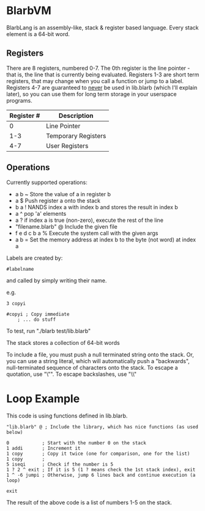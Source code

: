 * BlarbVM

BlarbLang is an assembly-like, stack & register based language. Every stack element is a 64-bit word.

** Registers
   There are 8 registers, numbered 0-7. The 0th register is the line pointer - that is, the line that is currently being evaluated. Registers 1-3 are short term registers, that may change when you call a function or jump to a label. Registers 4-7 are guaranteed to _never_ be used in lib.blarb (which I'll explain later), so you can use them for long term storage in your userspace programs.

|------------+---------------------|
| Register # | Description         |
|------------+---------------------|
|          0 | Line Pointer        |
|        1-3 | Temporary Registers |
|        4-7 | User Registers      |
|------------+---------------------|

** Operations

Currently supported operations:
- a b ~ Store the value of a in register b
- a $ Push register a onto the stack
- b a ! NANDS index a with index b and stores the result in index b
- a ^ pop 'a' elements
- a ? if index a is true (non-zero), execute the rest of the line
- "filename.blarb" @ Include the given file 
- f e d c b a % Execute the system call with the given args
- a b = Set the memory address at index b to the byte (not word) at index a

Labels are created by:

#+begin_src blarb
#labelname
#+end_src
and called by simply writing their name.

e.g.
#+begin_src blarb
3 copyi

#copyi ; Copy immediate
	; ... do stuff
#+end_src

To test, run "./blarb test/lib.blarb"

The stack stores a collection of 64-bit words

To include a file, you must push a null terminated string onto the stack.
Or, you can use a string literal, which will automatically push a
"backwards", null-terminated sequence of characters onto the stack.
To escape a quotation, use "\"". To escape backslashes, use "\\"

* Loop Example

This code is using functions defined in lib.blarb.

#+begin_src blarb
"lib.blarb" @ ; Include the library, which has nice functions (as used below)

0            ; Start with the number 0 on the stack
1 addi       ; Increment it
1 copy       ; Copy it twice (one for comparison, one for the list)
1 copy       ;
5 iseqi      ; Check if the number is 5
1 ? 2 ^ exit ; If it is 5 (1 ? means check the 1st stack index), exit
1 ^ -6 jumpi ; Otherwise, jump 6 lines back and continue execution (a loop)

exit
#+end_src

The result of the above code is a list of numbers 1-5 on the stack.
